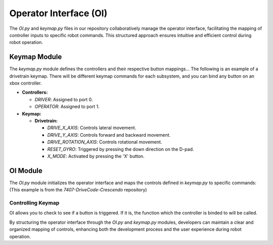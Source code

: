 =========================
Operator Interface (OI)
=========================

The `OI.py` and `keymap.py` files in our repository collaboratively manage the operator interface, facilitating the mapping of controller inputs to specific robot commands. This structured approach ensures intuitive and efficient control during robot operation.

Keymap Module
=============

The `keymap.py` module defines the controllers and their respective button mappings... 
The following is an example of a drivetrain keymap. There will be different keymap commands for each subsystem, and you can bind any button on an xbox controller.

- **Controllers:**
  
  - `DRIVER`: Assigned to port 0.
  
  - `OPERATOR`: Assigned to port 1.

- **Keymap:**
  
  - **Drivetrain:**
    
    - `DRIVE_X_AXIS`: Controls lateral movement.
    
    - `DRIVE_Y_AXIS`: Controls forward and backward movement.
    
    - `DRIVE_ROTATION_AXIS`: Controls rotational movement.
    
    - `RESET_GYRO`: Triggered by pressing the down direction on the D-pad.
    
    - `X_MODE`: Activated by pressing the 'X' button.
  
OI Module
=========

The `OI.py` module initializes the operator interface and maps the controls defined in `keymap.py` to specific commands: (This example is from the `7407-DriveCode-Crescendo` repository)

Controlling Keymap
------------------
OI allows you to check to see if a button is triggered. If it is, the function which the controller is binded to will be called.

By structuring the operator interface through the `OI.py` and `keymap.py` modules, developers can maintain a clear and organized mapping of controls, enhancing both the development process and the user experience during robot operation.